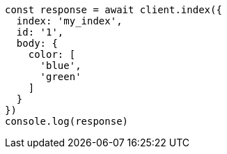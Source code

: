 // This file is autogenerated, DO NOT EDIT
// Use `node scripts/generate-docs-examples.js` to generate the docs examples

[source, js]
----
const response = await client.index({
  index: 'my_index',
  id: '1',
  body: {
    color: [
      'blue',
      'green'
    ]
  }
})
console.log(response)
----

